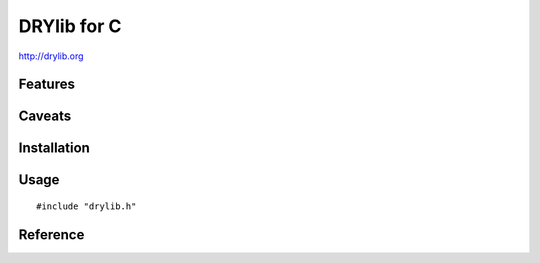 ************
DRYlib for C
************

http://drylib.org

Features
========

Caveats
=======

Installation
============

Usage
=====

::

   #include "drylib.h"

Reference
=========
